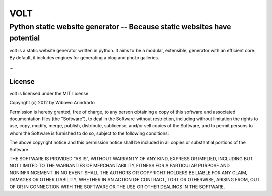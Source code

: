====
VOLT
====

-------------------------------------------------------------------------
Python static website generator -- Because static websites have potential
-------------------------------------------------------------------------

volt is a static website generator written in python. It aims to be a 
modular, extensible, generator with an efficient core. By default, it
includes engines for generating a blog and photo galleries.

...


License
=======

volt is licensed under the MIT License.

Copyright (c) 2012 by Wibowo Arindrarto

Permission is hereby granted, free of charge, to any person obtaining a copy of
this software and associated documentation files (the "Software"), to deal in
the Software without restriction, including without limitation the rights to
use, copy, modify, merge, publish, distribute, sublicense, and/or sell copies of
the Software, and to permit persons to whom the Software is furnished to do so,
subject to the following conditions:

The above copyright notice and this permission notice shall be included in all
copies or substantial portions of the Software.

THE SOFTWARE IS PROVIDED "AS IS", WITHOUT WARRANTY OF ANY KIND, EXPRESS OR
IMPLIED, INCLUDING BUT NOT LIMITED TO THE WARRANTIES OF MERCHANTABILITY,FITNESS
FOR A PARTICULAR PURPOSE AND NONINFRINGEMENT. IN NO EVENT SHALL THE AUTHORS OR
COPYRIGHT HOLDERS BE LIABLE FOR ANY CLAIM, DAMAGES OR OTHER LIABILITY, WHETHER
IN AN ACTION OF CONTRACT, TORT OR OTHERWISE, ARISING FROM, OUT OF OR IN
CONNECTION WITH THE SOFTWARE OR THE USE OR OTHER DEALINGS IN THE SOFTWARE.
